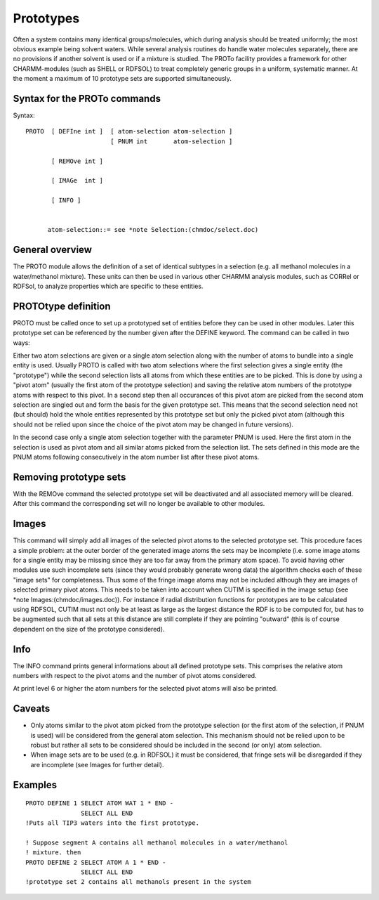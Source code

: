 .. py:module:: proto

==========
Prototypes
==========

Often a system contains many identical groups/molecules, which
during analysis should be treated uniformly; the most obvious example
being solvent waters. While several analysis routines do handle water
molecules separately, there are no provisions if another solvent is
used or if a mixture is studied.  The PROTo facility provides a
framework for other CHARMM-modules (such as SHELL or RDFSOL) to treat
completely generic groups in a uniform, systematic manner.  At the
moment a maximum of 10 prototype sets are supported simultaneously.

.. _proto_syntax:

Syntax for the PROTo commands
-----------------------------

Syntax:

::

  PROTO  [ DEFIne int ]  [ atom-selection atom-selection ]
                         [ PNUM int       atom-selection ]

         [ REMOve int ]

         [ IMAGe  int ]

         [ INFO ]


        atom-selection::= see *note Selection:(chmdoc/select.doc)

.. _proto_general:

General overview
----------------

The PROTO module allows the definition of a set of identical
subtypes in a selection (e.g. all methanol molecules in a
water/methanol mixture). These units can then be used in various other
CHARMM analysis modules, such as CORRel or RDFSol, to analyze properties
which are specific to these entities.

.. _proto_define:

PROTOtype definition
--------------------

PROTO must be called once to set up a prototyped set of
entities before they can be used in other modules. Later this
prototype set can be referenced by the number given after the DEFINE
keyword. The command can be called in two ways:

Either two atom selections are given or a single atom selection along
with the number of atoms to bundle into a single entity is
used. Usually PROTO is called with two atom selections where the first
selection gives a single entity (the "prototype") while the second
selection lists all atoms from which these entities are to be
picked. This is done by using a "pivot atom" (usually the first atom
of the prototype selection) and saving the relative atom numbers of
the prototype atoms with respect to this pivot. In a second step then
all occurances of this pivot atom are picked from the second atom
selection are singled out and form the basis for the given prototype
set. This means that the second selection need not (but should) hold
the whole entities represented by this prototype set but only the
picked pivot atom (although this should not be relied upon since the
choice of the pivot atom may be changed in future versions).

In the second case only a single atom selection together with the
parameter PNUM is used. Here the first atom in the selection is used
as pivot atom and all similar atoms picked from the selection
list. The sets defined in this mode are the PNUM atoms following
consecutively in the atom number list after these pivot atoms.

.. _proto_remove:

Removing prototype sets
-----------------------

With the REMOve command the selected prototype set will be
deactivated and all associated memory will be cleared. After this
command the corresponding set will no longer be available to other
modules.

.. _proto_image:

Images
------

This command will simply add all images of the selected pivot
atoms to the selected prototype set. This procedure faces a simple
problem: at the outer border of the generated image atoms the sets may
be incomplete (i.e. some image atoms for a single entity may be
missing since they are too far away from the primary atom space). To
avoid having other modules use such incomplete sets (since they would
probably generate wrong data) the algorithm checks each of these
"image sets" for completeness. Thus some of the fringe image atoms may
not be included although they are images of selected primary pivot
atoms. This needs to be taken into account when CUTIM is specified in
the image setup (see *note Images:(chmdoc/images.doc)). For instance
if radial distribution functions for prototypes are to be calculated
using RDFSOL, CUTIM must not only be at least as large as the largest
distance the RDF is to be computed for, but has to be augmented such
that all sets at this distance are still complete if they are pointing
"outward" (this is of course dependent on the size of the prototype
considered).

.. _proto_info:

Info
----

The INFO command prints general informations about all
defined prototype sets. This comprises the relative atom numbers with
respect to the pivot atoms and the number of pivot atoms considered.

At print level 6 or higher the atom numbers for the selected
pivot atoms will also be printed.

.. _proto_caveats:

Caveats
-------

- Only atoms similar to the pivot atom picked from the prototype
  selection (or the first atom of the selection, if PNUM is used) will
  be considered from the general atom selection. This mechanism should
  not be relied upon to be robust but rather all sets to be considered
  should be included in the second (or only) atom selection.

- When image sets are to be used (e.g. in RDFSOL) it must be
  considered, that fringe sets will be disregarded if they are
  incomplete (see Images for further detail).

.. _proto_examples:

Examples
--------

::

  PROTO DEFINE 1 SELECT ATOM WAT 1 * END -
                 SELECT ALL END
  !Puts all TIP3 waters into the first prototype.

  ! Suppose segment A contains all methanol molecules in a water/methanol
  ! mixture. then
  PROTO DEFINE 2 SELECT ATOM A 1 * END -
                 SELECT ALL END
  !prototype set 2 contains all methanols present in the system
